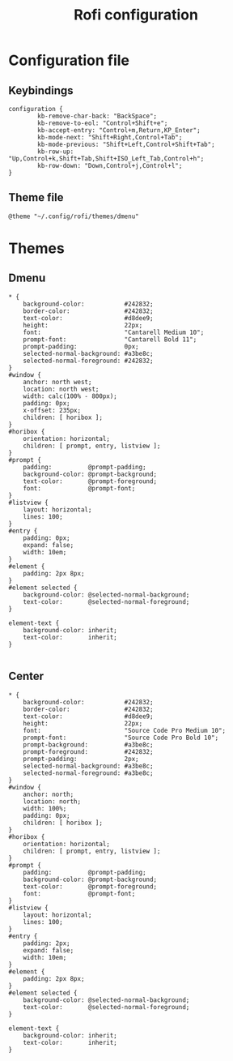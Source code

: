 #+TITLE: Rofi configuration

* Configuration file
** Keybindings
#+BEGIN_SRC shell :tangle .config/rofi/config.rasi
configuration {
        kb-remove-char-back: "BackSpace";
        kb-remove-to-eol: "Control+Shift+e";
        kb-accept-entry: "Control+m,Return,KP_Enter";
        kb-mode-next: "Shift+Right,Control+Tab";
        kb-mode-previous: "Shift+Left,Control+Shift+Tab";
        kb-row-up: "Up,Control+k,Shift+Tab,Shift+ISO_Left_Tab,Control+h";
        kb-row-down: "Down,Control+j,Control+l";
}
#+END_SRC

** Theme file
#+BEGIN_SRC shell :tangle .config/rofi/config.rasi :mkdirp yes
@theme "~/.config/rofi/themes/dmenu"
#+END_SRC

* Themes
** Dmenu
#+BEGIN_SRC shell :tangle .config/rofi/themes/dmenu.rasi :mkdirp yes
,* {
    background-color:           #242832;
    border-color:               #242832;
    text-color:                 #d8dee9;
    height:                     22px;
    font:                       "Cantarell Medium 10";
    prompt-font:                "Cantarell Bold 11";
    prompt-padding:             0px;
    selected-normal-background: #a3be8c;
    selected-normal-foreground: #242832;
}
#window {
    anchor: north west;
    location: north west;
    width: calc(100% - 800px);
    padding: 0px;
    x-offset: 235px;
    children: [ horibox ];
}
#horibox {
    orientation: horizontal;
    children: [ prompt, entry, listview ];
}
#prompt {
    padding:          @prompt-padding;
    background-color: @prompt-background;
    text-color:       @prompt-foreground;
    font:             @prompt-font;
}
#listview {
    layout: horizontal;
    lines: 100;
}
#entry {
    padding: 0px;
    expand: false;
    width: 10em;
}
#element {
    padding: 2px 8px;
}
#element selected {
    background-color: @selected-normal-background;
    text-color:       @selected-normal-foreground;
}

element-text {
    background-color: inherit;
    text-color:       inherit;
}

#+END_SRC

** Center
#+BEGIN_SRC shell :tangle .config/rofi/themes/center.rasi :mkdirp yes
,* {
    background-color:           #242832;
    border-color:               #242832;
    text-color:                 #d8dee9;
    height:                     22px;
    font:                       "Source Code Pro Medium 10";
    prompt-font:                "Source Code Pro Bold 10";
    prompt-background:          #a3be8c;
    prompt-foreground:          #242832;
    prompt-padding:             2px;
    selected-normal-background: #a3be8c;
    selected-normal-foreground: #a3be8c;
}
#window {
    anchor: north;
    location: north;
    width: 100%;
    padding: 0px;
    children: [ horibox ];
}
#horibox {
    orientation: horizontal;
    children: [ prompt, entry, listview ];
}
#prompt {
    padding:          @prompt-padding;
    background-color: @prompt-background;
    text-color:       @prompt-foreground;
    font:             @prompt-font;
}
#listview {
    layout: horizontal;
    lines: 100;
}
#entry {
    padding: 2px;
    expand: false;
    width: 10em;
}
#element {
    padding: 2px 8px;
}
#element selected {
    background-color: @selected-normal-background;
    text-color:       @selected-normal-foreground;
}

element-text {
    background-color: inherit;
    text-color:       inherit;
}

#+END_SRC
